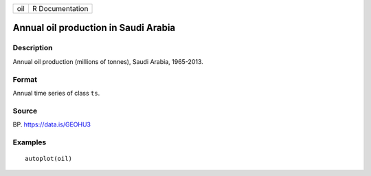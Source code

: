 +-----+-----------------+
| oil | R Documentation |
+-----+-----------------+

Annual oil production in Saudi Arabia
-------------------------------------

Description
~~~~~~~~~~~

Annual oil production (millions of tonnes), Saudi Arabia, 1965-2013.

Format
~~~~~~

Annual time series of class ``ts``.

Source
~~~~~~

BP. https://data.is/GEOHU3

Examples
~~~~~~~~

::


   autoplot(oil)


